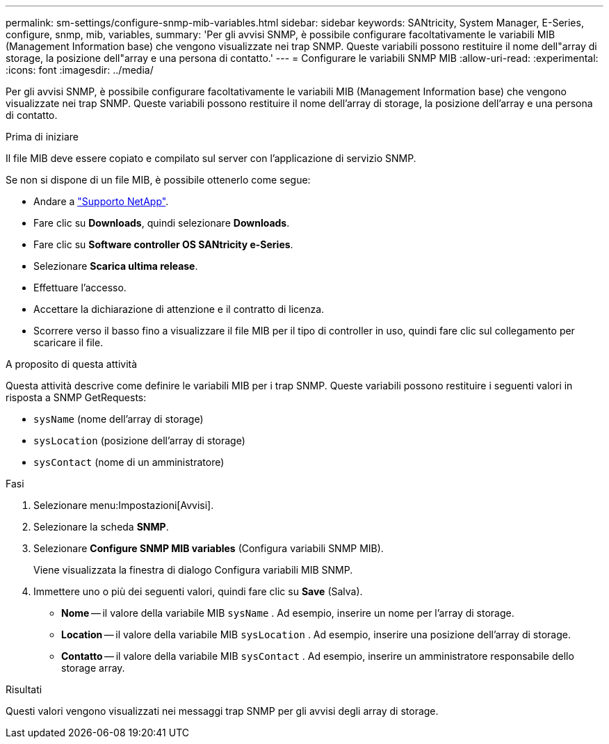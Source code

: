 ---
permalink: sm-settings/configure-snmp-mib-variables.html 
sidebar: sidebar 
keywords: SANtricity, System Manager, E-Series, configure, snmp, mib, variables, 
summary: 'Per gli avvisi SNMP, è possibile configurare facoltativamente le variabili MIB (Management Information base) che vengono visualizzate nei trap SNMP. Queste variabili possono restituire il nome dell"array di storage, la posizione dell"array e una persona di contatto.' 
---
= Configurare le variabili SNMP MIB
:allow-uri-read: 
:experimental: 
:icons: font
:imagesdir: ../media/


[role="lead"]
Per gli avvisi SNMP, è possibile configurare facoltativamente le variabili MIB (Management Information base) che vengono visualizzate nei trap SNMP. Queste variabili possono restituire il nome dell'array di storage, la posizione dell'array e una persona di contatto.

.Prima di iniziare
Il file MIB deve essere copiato e compilato sul server con l'applicazione di servizio SNMP.

Se non si dispone di un file MIB, è possibile ottenerlo come segue:

* Andare a https://mysupport.netapp.com/site/global/dashboard["Supporto NetApp"^].
* Fare clic su *Downloads*, quindi selezionare *Downloads*.
* Fare clic su *Software controller OS SANtricity e-Series*.
* Selezionare *Scarica ultima release*.
* Effettuare l'accesso.
* Accettare la dichiarazione di attenzione e il contratto di licenza.
* Scorrere verso il basso fino a visualizzare il file MIB per il tipo di controller in uso, quindi fare clic sul collegamento per scaricare il file.


.A proposito di questa attività
Questa attività descrive come definire le variabili MIB per i trap SNMP. Queste variabili possono restituire i seguenti valori in risposta a SNMP GetRequests:

* `sysName` (nome dell'array di storage)
* `sysLocation` (posizione dell'array di storage)
* `sysContact` (nome di un amministratore)


.Fasi
. Selezionare menu:Impostazioni[Avvisi].
. Selezionare la scheda *SNMP*.
. Selezionare *Configure SNMP MIB variables* (Configura variabili SNMP MIB).
+
Viene visualizzata la finestra di dialogo Configura variabili MIB SNMP.

. Immettere uno o più dei seguenti valori, quindi fare clic su *Save* (Salva).
+
** *Nome* -- il valore della variabile MIB `sysName` . Ad esempio, inserire un nome per l'array di storage.
** *Location* -- il valore della variabile MIB `sysLocation` . Ad esempio, inserire una posizione dell'array di storage.
** *Contatto* -- il valore della variabile MIB `sysContact` . Ad esempio, inserire un amministratore responsabile dello storage array.




.Risultati
Questi valori vengono visualizzati nei messaggi trap SNMP per gli avvisi degli array di storage.
